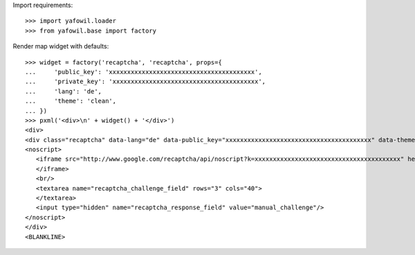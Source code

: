 Import requirements::

    >>> import yafowil.loader
    >>> from yafowil.base import factory

Render map widget with defaults::

    >>> widget = factory('recaptcha', 'recaptcha', props={
    ...     'public_key': 'xxxxxxxxxxxxxxxxxxxxxxxxxxxxxxxxxxxxxxxx',
    ...     'private_key': 'xxxxxxxxxxxxxxxxxxxxxxxxxxxxxxxxxxxxxxxx',
    ...     'lang': 'de',
    ...     'theme': 'clean',
    ... })
    >>> pxml('<div>\n' + widget() + '</div>')
    <div>
    <div class="recaptcha" data-lang="de" data-public_key="xxxxxxxxxxxxxxxxxxxxxxxxxxxxxxxxxxxxxxxx" data-theme="clean" id="recaptcha-recaptcha"> </div>
    <noscript>
       <iframe src="http://www.google.com/recaptcha/api/noscript?k=xxxxxxxxxxxxxxxxxxxxxxxxxxxxxxxxxxxxxxxx" height="300" width="500" frameborder="0">
       </iframe>
       <br/>
       <textarea name="recaptcha_challenge_field" rows="3" cols="40">
       </textarea>
       <input type="hidden" name="recaptcha_response_field" value="manual_challenge"/>
    </noscript>
    </div>
    <BLANKLINE>
